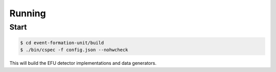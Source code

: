 Running
=======



Start
-----

.. code-block:: console

    $ cd event-formation-unit/build
    $ ./bin/cspec -f config.json --nohwcheck

This will build the EFU detector implementations and data generators.
